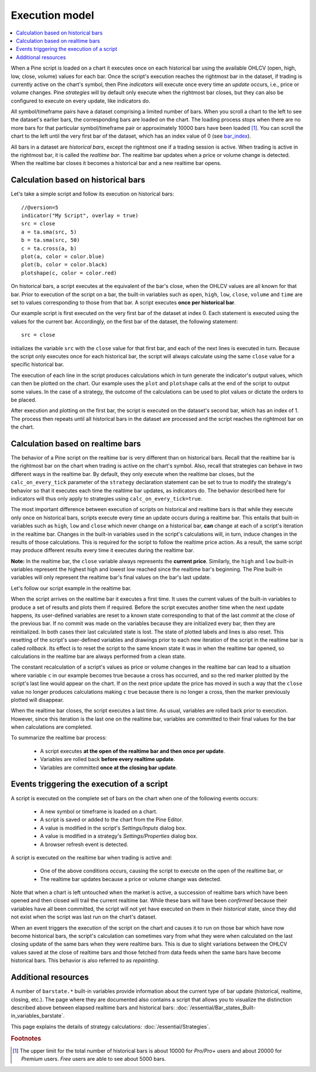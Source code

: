 .. _PageExecutionModel:

Execution model
===============

.. contents:: :local:
    :depth: 2

When a Pine script is loaded on a chart it executes once on each historical bar using the available OHLCV (open, high, low, close, volume) values for each bar. Once the script's execution reaches the rightmost bar in the dataset, if trading is currently active on the chart's symbol, then Pine *indicators* will execute once every time an *update* occurs, i.e., price or volume changes. Pine *strategies* will by default only execute when the rightmost bar closes, but they can also be configured to execute on every update, like indicators do.

All symbol/timeframe pairs have a dataset comprising a limited number of bars. When you scroll a chart to the left to see the dataset's earlier bars, the corresponding bars are loaded on the chart. The loading process stops when there are no more bars for that particular symbol/timeframe pair or approximately 10000 bars have been loaded [#all_available_bars]_. You can scroll the chart to the left until the very first bar of the dataset, which has an index value of 0
(see `bar_index <https://www.tradingview.com/pine-script-reference/v5/#var_bar_index>`__).

All bars in a dataset are *historical bars*, except the rightmost one if a trading session is active. When trading is active in the rightmost bar, it is called the *realtime bar*. The realtime bar updates when a price or volume change is detected. When the realtime bar closes it becomes a historical bar and a new realtime bar opens.

Calculation based on historical bars
------------------------------------

Let's take a simple script and follow its execution on historical bars::

    //@version=5
    indicator("My Script", overlay = true)
    src = close
    a = ta.sma(src, 5)
    b = ta.sma(src, 50)
    c = ta.cross(a, b)
    plot(a, color = color.blue)
    plot(b, color = color.black)
    plotshape(c, color = color.red)

On historical bars, a script executes at the equivalent of the bar's close, when the OHLCV values are all known for that bar. Prior to execution of the script on a bar, the built-in variables such as ``open``, ``high``, ``low``, ``close``, ``volume`` and ``time`` are set to values corresponding to those from that bar. A script executes **once per historical bar**.

Our example script is first executed on the very first bar of the dataset at index 0. Each statement is executed using the values for the current bar. Accordingly, on the first bar of the dataset, the following statement::

    src = close

initializes the variable ``src`` with the ``close`` value for that first bar, and each of the next lines is executed in turn. Because the script only executes once for each historical bar, the script will always calculate using the same ``close`` value for a specific historical bar.

The execution of each line in the script produces calculations which in turn generate the indicator's output values, which can then be plotted on the chart. Our example uses the ``plot`` and ``plotshape`` calls at the end of the script to output some values. In the case of a strategy, the outcome of the calculations can be used to plot values or dictate the orders to be placed.

After execution and plotting on the first bar, the script is executed on the dataset's second bar, which has an index of 1. The process then repeats until all historical bars in the dataset are processed and the script reaches the rightmost bar on the chart.

.. image:: images/execution_model_calculation_on_history.png

Calculation based on realtime bars
----------------------------------

The behavior of a Pine script on the realtime bar is very different than on historical bars. Recall that the realtime bar is the rightmost bar on the chart when trading is active on the chart's symbol. Also, recall that strategies can behave in two different ways in the realtime bar. By default, they only execute when the realtime bar closes, but the ``calc_on_every_tick`` parameter of the ``strategy`` declaration statement can be set to true to modify the strategy's behavior so that it executes each time the realtime bar updates, as indicators do. The behavior described here for indicators will thus only apply to strategies using ``calc_on_every_tick=true``.

The most important difference between execution of scripts on historical and realtime bars is that while they execute only once on historical bars, scripts execute every time an update occurs during a realtime bar. This entails that built-in variables such as ``high``, ``low`` and ``close`` which never change on a historical bar, **can** change at each of a script's iteration in the realtime bar. Changes in the built-in variables used in the script's calculations will, in turn, induce changes in the results of those calculations. This is required for the script to follow the realtime price action. As a result, the same script may produce different results every time it executes during the realtime bar.

**Note:** In the realtime bar, the ``close`` variable always represents the **current price**. Similarly, the ``high`` and ``low`` built-in variables represent the highest high and lowest low reached since the realtime bar's beginning. The Pine built-in variables will only represent the realtime bar's final values on the bar's last update.

Let's follow our script example in the realtime bar.

When the script arrives on the realtime bar it executes a first time. It uses the current values of the built-in variables to produce a set of results and plots them if required. Before the script executes another time when the next update happens, its user-defined variables are reset to a known state corresponding to that of the last *commit* at the close of the previous bar. If no commit was made on the variables because they are initialized every bar, then they are reinitialized. In both cases their last calculated state is lost. The state of plotted labels and lines is also reset. This resetting of the script's user-defined variables and drawings prior to each new iteration of the script in the realtime bar is called *rollback*. Its effect is to reset the script to the same known state it was in when the realtime bar opened, so calculations in the realtime bar are always performed from a clean state.

The constant recalculation of a script's values as price or volume changes in the realtime bar can lead to a situation where variable ``c`` in our example becomes true because a cross has occurred, and so the red marker plotted by the script's last line would appear on the chart. If on the next price update the price has moved in such a way that the ``close`` value no longer produces calculations making ``c`` true because there is no longer a cross, then the marker previously plotted will disappear.

When the realtime bar closes, the script executes a last time. As usual, variables are rolled back prior to execution. However, since this iteration is the last one on the realtime bar, variables are committed to their final values for the bar when calculations are completed.

To summarize the realtime bar process:

    * A script executes **at the open of the realtime bar and then once per update**.
    * Variables are rolled back **before every realtime update**.
    * Variables are committed **once at the closing bar update**.

Events triggering the execution of a script
-------------------------------------------

A script is executed on the complete set of bars on the chart when one of the following events occurs:

    * A new symbol or timeframe is loaded on a chart.
    * A script is saved or added to the chart from the Pine Editor.
    * A value is modified in the script's *Settings/Inputs* dialog box.
    * A value is modified in a strategy's *Settings/Properties* dialog box.
    * A browser refresh event is detected.

A script is executed on the realtime bar when trading is active and:

    * One of the above conditions occurs, causing the script to execute on the open of the realtime bar, or
    * The realtime bar updates because a price or volume change was detected.

Note that when a chart is left untouched when the market is active, a succession of realtime bars which have been opened and then closed will trail the current realtime bar. While these bars will have been *confirmed* because their variables have all been committed, the script will not yet have executed on them in their *historical* state, since they did not exist when the script was last run on the chart's dataset.

When an event triggers the execution of the script on the chart and causes it to run on those bar which have now become historical bars, the script's calculation can sometimes vary from what they were when calculated on the last closing update of the same bars when they were realtime bars. This is due to slight variations between the OHLCV values saved at the close of realtime bars and those fetched from data feeds when the same bars have become historical bars. This behavior is also referred to as *repainting*.

Additional resources
--------------------

A number of ``barstate.*`` built-in variables provide information about the current type of bar update
(historical, realtime, closing, etc.). The page where they are documented also contains a script that allows you to visualize the distinction described above between elapsed realtime bars and historical bars: :doc:`/essential/Bar_states_Built-in_variables_barstate`.

This page explains the details of strategy calculations: :doc:`/essential/Strategies`.

.. rubric:: Footnotes

.. [#all_available_bars] The upper limit for the total number of historical bars is about 10000 for *Pro/Pro+* users and about 20000 for *Premium* users. *Free* users are able to see about 5000 bars.

